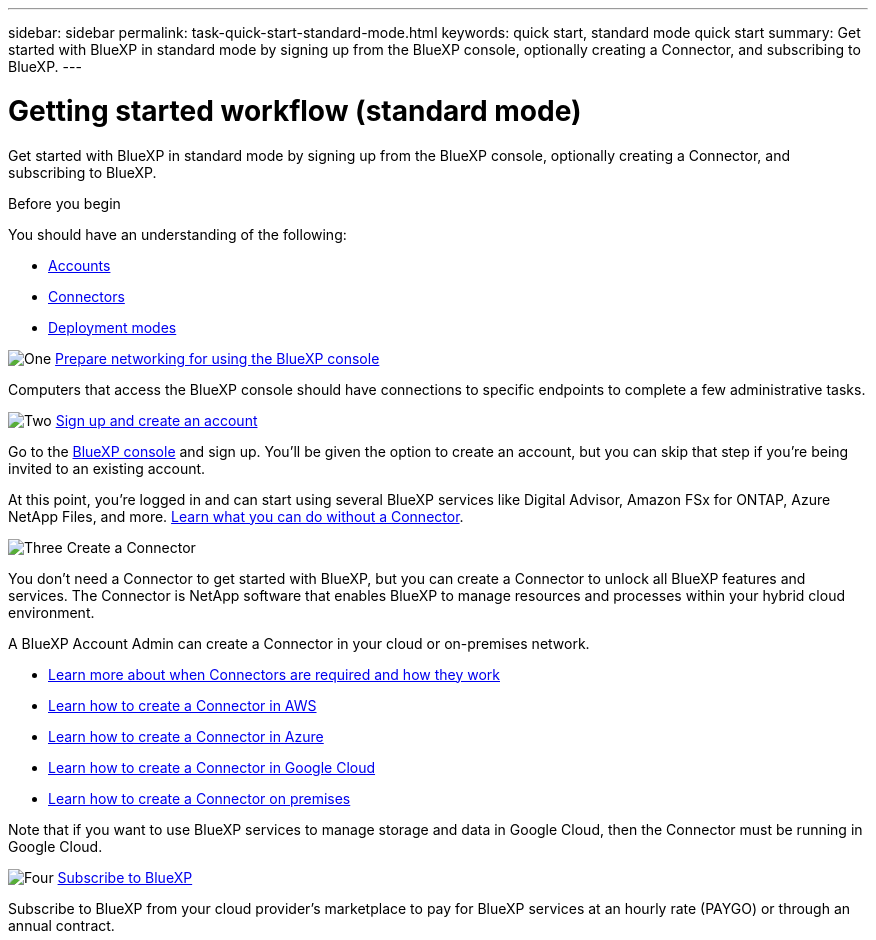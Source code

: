 ---
sidebar: sidebar
permalink: task-quick-start-standard-mode.html
keywords: quick start, standard mode quick start
summary: Get started with BlueXP in standard mode by signing up from the BlueXP console, optionally creating a Connector, and subscribing to BlueXP.
---

= Getting started workflow (standard mode)
:hardbreaks:
:nofooter:
:icons: font
:linkattrs:
:imagesdir: ./media/

[.lead]
Get started with BlueXP in standard mode by signing up from the BlueXP console, optionally creating a Connector, and subscribing to BlueXP.

.Before you begin

You should have an understanding of the following:

* link:concept-netapp-accounts.html[Accounts]
* link:concept-connectors.html[Connectors]
* link:concept-modes.html[Deployment modes]

.Steps

.image:https://raw.githubusercontent.com/NetAppDocs/common/main/media/number-1.png[One] link:reference-networking-saas-console.html[Prepare networking for using the BlueXP console]

[role="quick-margin-para"]
Computers that access the BlueXP console should have connections to specific endpoints to complete a few administrative tasks.

.image:https://raw.githubusercontent.com/NetAppDocs/common/main/media/number-2.png[Two] link:task-sign-up-saas.html[Sign up and create an account]

[role="quick-margin-para"]
Go to the https://console.bluexp.netapp.com[BlueXP console^] and sign up. You'll be given the option to create an account, but you can skip that step if you're being invited to an existing account.

[role="quick-margin-para"]
At this point, you're logged in and can start using several BlueXP services like Digital Advisor, Amazon FSx for ONTAP, Azure NetApp Files, and more. link:concept-connectors.html[Learn what you can do without a Connector].

.image:https://raw.githubusercontent.com/NetAppDocs/common/main/media/number-3.png[Three] Create a Connector

[role="quick-margin-para"]
You don't need a Connector to get started with BlueXP, but you can create a Connector to unlock all BlueXP features and services. The Connector is NetApp software that enables BlueXP to manage resources and processes within your hybrid cloud environment.

[role="quick-margin-para"]
A BlueXP Account Admin can create a Connector in your cloud or on-premises network.

[role="quick-margin-list"]
* link:concept-connectors.html[Learn more about when Connectors are required and how they work]
* link:task-quick-start-connector-aws.html[Learn how to create a Connector in AWS]
* link:task-quick-start-connector-azure.html[Learn how to create a Connector in Azure]
* link:task-quick-start-connector-google.html[Learn how to create a Connector in Google Cloud]
* link:task-quick-start-connector-on-prem.html[Learn how to create a Connector on premises]

[role="quick-margin-para"]
Note that if you want to use BlueXP services to manage storage and data in Google Cloud, then the Connector must be running in Google Cloud.

.image:https://raw.githubusercontent.com/NetAppDocs/common/main/media/number-4.png[Four] link:task-subscribe-standard-mode.html[Subscribe to BlueXP]

[role="quick-margin-para"]
Subscribe to BlueXP from your cloud provider's marketplace to pay for BlueXP services at an hourly rate (PAYGO) or through an annual contract.